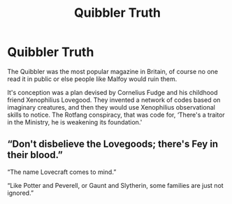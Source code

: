 #+TITLE: Quibbler Truth

* Quibbler Truth
:PROPERTIES:
:Author: Rp0605
:Score: 4
:DateUnix: 1595274531.0
:DateShort: 2020-Jul-21
:END:
The Quibbler was the most popular magazine in Britain, of course no one read it in public or else people like Malfoy would ruin them.

It's conception was a plan devised by Cornelius Fudge and his childhood friend Xenophilius Lovegood. They invented a network of codes based on imaginary creatures, and then they would use Xenophilius observational skills to notice. The Rotfang conspiracy, that was code for, ‘There's a traitor in the Ministry, he is weakening its foundation.'


** “Don't disbelieve the Lovegoods; there's Fey in their blood.”

“The name Lovecraft comes to mind.”

“Like Potter and Peverell, or Gaunt and Slytherin, some families are just not ignored.”
:PROPERTIES:
:Author: Sefera17
:Score: 2
:DateUnix: 1595289901.0
:DateShort: 2020-Jul-21
:END:

